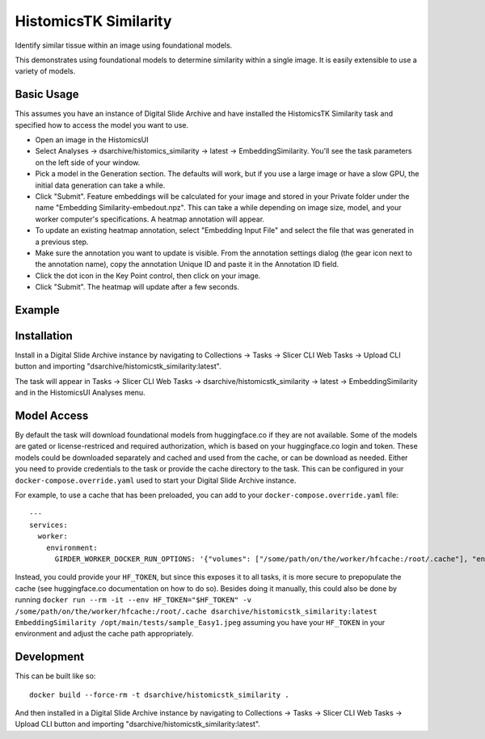 HistomicsTK Similarity
======================

Identify similar tissue within an image using foundational models.

This demonstrates using foundational models to determine similarity within a single image.  It is easily extensible to use a variety of models.

Basic Usage
-----------

This assumes you have an instance of Digital Slide Archive and have installed the HistomicsTK Similarity task and specified how to access the model you want to use.

- Open an image in the HistomicsUI

- Select Analyses -> dsarchive/histomics_similarity -> latest -> EmbeddingSimilarity.  You'll see the task parameters on the left side of your window.

- Pick a model in the Generation section.  The defaults will work, but if you use a large image or have a slow GPU, the initial data generation can take a while.

- Click "Submit".  Feature embeddings will be calculated for your image and stored in your Private folder under the name "Embedding Similarity-embedout.npz".  This can take a while depending on image size, model, and your worker computer's specifications.  A heatmap annotation will appear.

- To update an existing heatmap annotation, select "Embedding Input File" and select the file that was generated in a previous step.

- Make sure the annotation you want to update is visible.  From the annotation settings dialog (the gear icon next to the annotation name), copy the annotation Unique ID and paste it in the Annotation ID field.

- Click the dot icon in the Key Point control, then click on your image.

- Click "Submit".  The heatmap will update after a few seconds.

Example
-------

.. image:: docs/similarity_demo.gif
   :alt: Example use of Similarity Tool

Installation
------------

Install in a Digital Slide Archive instance by navigating to Collections -> Tasks -> Slicer CLI Web Tasks -> Upload CLI button and importing "dsarchive/histomicstk_similarity:latest".

The task will appear in Tasks -> Slicer CLI Web Tasks -> dsarchive/histomicstk_similarity -> latest -> EmbeddingSimilarity and in the HistomicsUI Analyses menu.

Model Access
------------

By default the task will download foundational models from huggingface.co if they are not available.  Some of the models are gated or license-restriced and required authorization, which is based on your huggingface.co login and token.  These models could be downloaded separately and cached and used from the cache, or can be download as needed.  Either you need to provide credentials to the task or provide the cache directory to the task.  This can be configured in your ``docker-compose.override.yaml`` used to start your Digital Slide Archive instance.

For example, to use a cache that has been preloaded, you can add to your ``docker-compose.override.yaml`` file::

    ---
    services:
      worker:
        environment:
          GIRDER_WORKER_DOCKER_RUN_OPTIONS: '{"volumes": ["/some/path/on/the/worker/hfcache:/root/.cache"], "environment": {"HF_HUB_OFFLINE": "1"}}'

Instead, you could provide your ``HF_TOKEN``, but since this exposes it to all tasks, it is more secure to prepopulate the cache (see huggingface.co documentation on how to do so).  Besides doing it manually, this could also be done by running ``docker run --rm -it --env HF_TOKEN="$HF_TOKEN" -v /some/path/on/the/worker/hfcache:/root/.cache dsarchive/histomicstk_similarity:latest EmbeddingSimilarity /opt/main/tests/sample_Easy1.jpeg`` assuming you have your ``HF_TOKEN`` in your environment and adjust the cache path appropriately.

Development
-----------

This can be built like so::

    docker build --force-rm -t dsarchive/histomicstk_similarity .

And then installed in a Digital Slide Archive instance by navigating to Collections -> Tasks -> Slicer CLI Web Tasks -> Upload CLI button and importing "dsarchive/histomicstk_similarity:latest".
